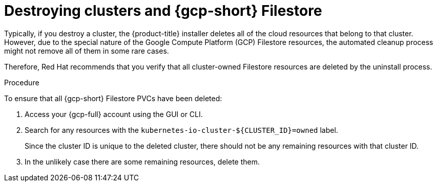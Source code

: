 // Module included in the following assemblies:
//
// * storage/container_storage_interface/persistent-storage-csi-google-cloud-file.adoc

:_mod-docs-content-type: PROCEDURE
[id="persistent-storage-csi-google-cloud-file-delete-instances_{context}"]
= Destroying clusters and {gcp-short} Filestore

Typically, if you destroy a cluster, the {product-title} installer deletes all of the cloud resources that belong to that cluster. However, due to the special nature of the Google Compute Platform (GCP) Filestore resources, the automated cleanup process might not remove all of them in some rare cases. 

Therefore, Red Hat recommends that you verify that all cluster-owned Filestore resources are deleted by the uninstall process.

.Procedure
To ensure that all {gcp-short} Filestore PVCs have been deleted:

. Access your {gcp-full} account using the GUI or CLI.

. Search for any resources with the `kubernetes-io-cluster-${CLUSTER_ID}=owned` label. 
+
Since the cluster ID is unique to the deleted cluster, there should not be any remaining resources with that cluster ID.

. In the unlikely case there are some remaining resources, delete them.